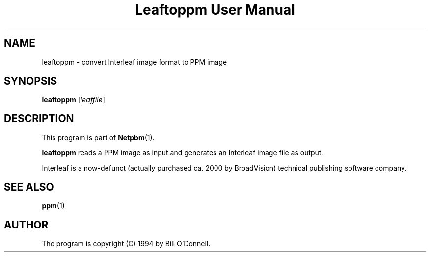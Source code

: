 ." This man page was generated by the Netpbm tool 'makeman' from HTML source.
." Do not hand-hack it!  If you have bug fixes or improvements, please find
." the corresponding HTML page on the Netpbm website, generate a patch
." against that, and send it to the Netpbm maintainer.
.TH "Leaftoppm User Manual" 0 "01 June 2000" "netpbm documentation"

.UN lbAB
.SH NAME
leaftoppm - convert Interleaf image format to PPM image

.UN lbAC
.SH SYNOPSIS

\fBleaftoppm\fP
[\fIleaffile\fP]

.UN lbAD
.SH DESCRIPTION
.PP
This program is part of
.BR Netpbm (1).
.PP
\fBleaftoppm\fP reads a PPM image as input and generates an
Interleaf image file as output.
.PP
Interleaf is a now-defunct (actually purchased ca. 2000 by
BroadVision) technical publishing software company.

.UN lbAE
.SH SEE ALSO
.BR ppm (1)

.UN lbAF
.SH AUTHOR
.PP
The program is copyright (C) 1994 by Bill O'Donnell.
